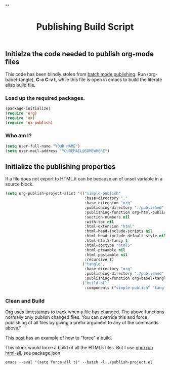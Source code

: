 # -*- org-confirm-babel-evaluate: nil; -*-
#+TITLE: Publishing Build Script
#+HTML_HEAD: "<link rel='stylesheet' type='text/css' href='../css/org-mode.css'>"

** Initialze the code needed to publish org-mode files
This code has been blindly stolen from [[http://dale.io/blog/automated-org-publishing.html][batch mode publishing]]. Run (org-babel-tangle), *C-c C-v t*, while this file is open in emacs to build the literate elisp build file.

*** Load up the required packages.
#+BEGIN_SRC emacs-lisp :results silent :tangle yes
  (package-initialize)
  (require 'org)
  (require 'ox)
  (require 'ox-publish)
#+END_SRC

*** Who am I?
#+BEGIN_SRC emacs-lisp :results silent :tangle yes
  (setq user-full-name "YOUR NAME")
  (setq user-mail-address "YOUREMAIL@SOMEWHERE")
#+END_SRC

** Initialize the publishing properties
If a file does not export to HTML it can be because an of unset variable in a source block.

#+BEGIN_SRC emacs-lisp :results silent :tangle yes
    (setq org-publish-project-alist '(("simple-publish"
                                       :base-directory "."
                                       :base-extension "org"                         ; Only process org-mode files.
                                       :publishing-directory "./published"
                                       :publishing-function org-html-publish-to-html
                                       :section-numbers nil
                                       :with-toc nil
                                       :html-extension "html"
                                       :html-head-include-scripts nil                ; Do not include the default javascript.
                                       :html-head-include-default-style nil          ; Do not include the default css styles.
                                       :html-html5-fancy t                           ; Supposedly this is required for HTML5 output.
                                       :html-doctype "html5"                         ; And yes, render out HTML5.
                                       :html-preamble nil
                                       :html-postamble nil
                                       :recursive t)
                                      ("tangle",
                                       :base-directory "org"
                                       :publishing-directory "./published"
                                       :publishing-function org-babel-tangle-publish)
                                      ("build-all"
                                       :components ("simple-publish" "tangle"))))
#+END_SRC

*** Clean and Build
Org uses [[http://orgmode.org/guide/Publishing.html][timestamps]] to track when a file has changed. The above functions normally only publish changed files. You can override this and force publishing of all files by giving a prefix argument to any of the commands above."

This [[https://stackoverflow.com/questions/21258769/using-emacs-org-mode-how-to-publish-the-unchanged-files-in-a-project][post]] has an example of how to "force" a build.

This block would force a build of all the HTML5 files.  But I use [[file:package.json::"html-all":%20"emacs%20--eval%20'(setq%20force-all%20t)'%20--batch%20-l%20./publish-project.el",][npm run html-all]], see package.json
#+BEGIN_EXAMPLE
  emacs --eval "(setq force-all t)" --batch -l ./publish-project.el
#+END_EXAMPLE
